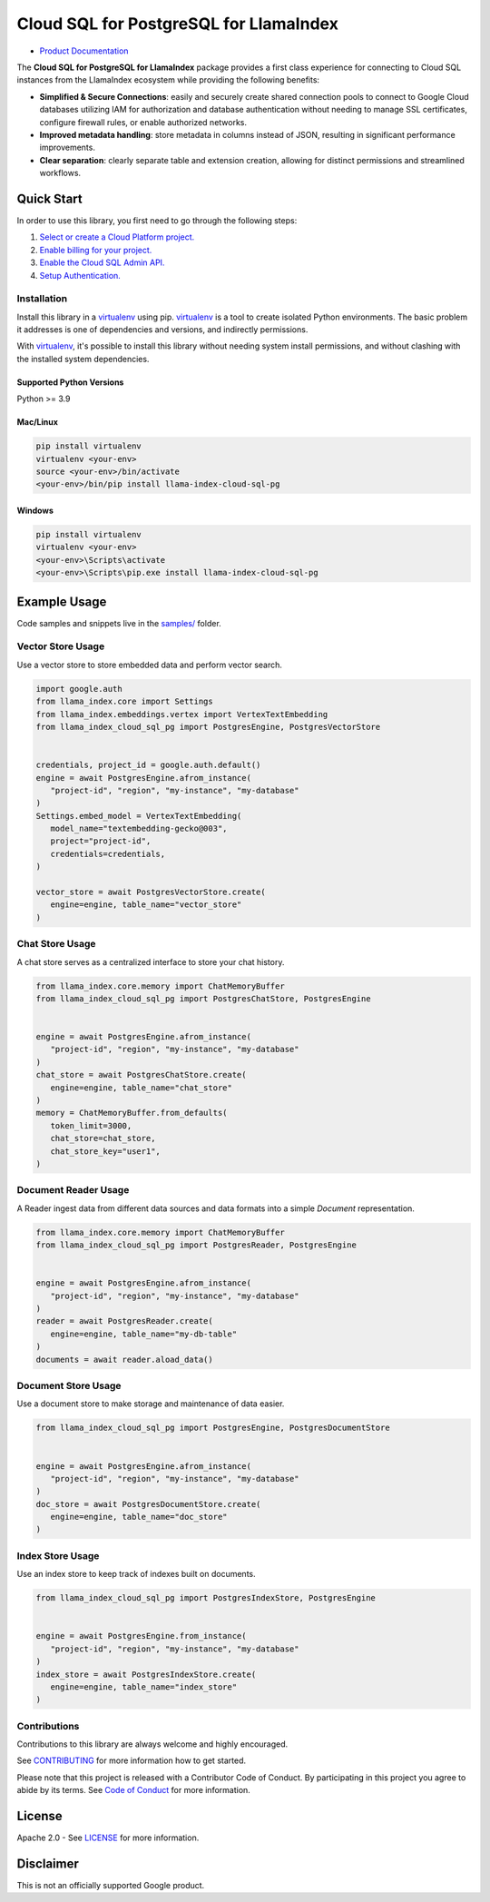 Cloud SQL for PostgreSQL for LlamaIndex
==================================================

|preview| |pypi| |versions|

- `Product Documentation`_

The **Cloud SQL for PostgreSQL for LlamaIndex** package provides a first class experience for connecting to
Cloud SQL instances from the LlamaIndex ecosystem while providing the following benefits:

- **Simplified & Secure Connections**: easily and securely create shared connection pools to connect to Google Cloud databases utilizing IAM for authorization and database authentication without needing to manage SSL certificates, configure firewall rules, or enable authorized networks.
- **Improved metadata handling**: store metadata in columns instead of JSON, resulting in significant performance improvements.
- **Clear separation**: clearly separate table and extension creation, allowing for distinct permissions and streamlined workflows.

.. |preview| image:: https://img.shields.io/badge/support-preview-orange.svg
   :target: https://github.com/googleapis/google-cloud-python/blob/main/README.rst#stability-levels
.. |pypi| image:: https://img.shields.io/pypi/v/llama-index-cloud-sql-pg.svg
   :target: https://pypi.org/project/llama-index-cloud-sql-pg/
.. |versions| image:: https://img.shields.io/pypi/pyversions/llama-index-cloud-sql-pg.svg
   :target: https://pypi.org/project/llama-index-cloud-sql-pg/
.. _Product Documentation: https://cloud.google.com/sql/docs

Quick Start
-----------

In order to use this library, you first need to go through the following
steps:

1. `Select or create a Cloud Platform project.`_
2. `Enable billing for your project.`_
3. `Enable the Cloud SQL Admin API.`_
4. `Setup Authentication.`_

.. _Select or create a Cloud Platform project.: https://console.cloud.google.com/project
.. _Enable billing for your project.: https://cloud.google.com/billing/docs/how-to/modify-project#enable_billing_for_a_project
.. _Enable the Cloud SQL Admin API.: https://console.cloud.google.com/flows/enableapi?apiid=sqladmin.googleapis.com
.. _Setup Authentication.: https://googleapis.dev/python/google-api-core/latest/auth.html

Installation
~~~~~~~~~~~~

Install this library in a `virtualenv`_ using pip. `virtualenv`_ is a tool to create isolated Python environments. The basic problem it addresses is
one of dependencies and versions, and indirectly permissions.

With `virtualenv`_, it's
possible to install this library without needing system install
permissions, and without clashing with the installed system
dependencies.

.. _`virtualenv`: https://virtualenv.pypa.io/en/latest/

Supported Python Versions
^^^^^^^^^^^^^^^^^^^^^^^^^

Python >= 3.9

Mac/Linux
^^^^^^^^^

.. code-block:: console

   pip install virtualenv
   virtualenv <your-env>
   source <your-env>/bin/activate
   <your-env>/bin/pip install llama-index-cloud-sql-pg

Windows
^^^^^^^

.. code-block:: console

    pip install virtualenv
    virtualenv <your-env>
    <your-env>\Scripts\activate
    <your-env>\Scripts\pip.exe install llama-index-cloud-sql-pg

Example Usage
-------------

Code samples and snippets live in the `samples/`_ folder.

.. _samples/: https://github.com/googleapis/llama-index-cloud-sql-pg-python/tree/main/samples

Vector Store Usage
~~~~~~~~~~~~~~~~~~~

Use a vector store to store embedded data and perform vector search.

.. code-block:: python

   import google.auth
   from llama_index.core import Settings
   from llama_index.embeddings.vertex import VertexTextEmbedding
   from llama_index_cloud_sql_pg import PostgresEngine, PostgresVectorStore


   credentials, project_id = google.auth.default()
   engine = await PostgresEngine.afrom_instance(
      "project-id", "region", "my-instance", "my-database"
   )
   Settings.embed_model = VertexTextEmbedding(
      model_name="textembedding-gecko@003",
      project="project-id",
      credentials=credentials,
   )

   vector_store = await PostgresVectorStore.create(
      engine=engine, table_name="vector_store"
   )


Chat Store Usage
~~~~~~~~~~~~~~~~~~~

A chat store serves as a centralized interface to store your chat history.

.. code-block:: python

   from llama_index.core.memory import ChatMemoryBuffer
   from llama_index_cloud_sql_pg import PostgresChatStore, PostgresEngine


   engine = await PostgresEngine.afrom_instance(
      "project-id", "region", "my-instance", "my-database"
   )
   chat_store = await PostgresChatStore.create(
      engine=engine, table_name="chat_store"
   )
   memory = ChatMemoryBuffer.from_defaults(
      token_limit=3000,
      chat_store=chat_store,
      chat_store_key="user1",
   )


Document Reader Usage
~~~~~~~~~~~~~~~~~~~

A Reader ingest data from different data sources and data formats into a simple `Document` representation.

.. code-block:: python

   from llama_index.core.memory import ChatMemoryBuffer
   from llama_index_cloud_sql_pg import PostgresReader, PostgresEngine


   engine = await PostgresEngine.afrom_instance(
      "project-id", "region", "my-instance", "my-database"
   )
   reader = await PostgresReader.create(
      engine=engine, table_name="my-db-table"
   )
   documents = await reader.aload_data()


Document Store Usage
~~~~~~~~~~~~~~~~~~~~~

Use a document store to make storage and maintenance of data easier.

.. code-block:: python

   from llama_index_cloud_sql_pg import PostgresEngine, PostgresDocumentStore


   engine = await PostgresEngine.afrom_instance(
      "project-id", "region", "my-instance", "my-database"
   )
   doc_store = await PostgresDocumentStore.create(
      engine=engine, table_name="doc_store"
   )


Index Store Usage
~~~~~~~~~~~~~~~~~~~~~~~~~~

Use an index store to keep track of indexes built on documents.

.. code:: python

   from llama_index_cloud_sql_pg import PostgresIndexStore, PostgresEngine


   engine = await PostgresEngine.from_instance(
      "project-id", "region", "my-instance", "my-database"
   )
   index_store = await PostgresIndexStore.create(
      engine=engine, table_name="index_store"
   )


Contributions
~~~~~~~~~~~~~

Contributions to this library are always welcome and highly encouraged.

See `CONTRIBUTING`_ for more information how to get started.

Please note that this project is released with a Contributor Code of Conduct. By participating in
this project you agree to abide by its terms. See `Code of Conduct`_ for more
information.

.. _`CONTRIBUTING`: https://github.com/googleapis/llama-index-cloud-sql-pg-python/tree/main/CONTRIBUTING.md
.. _`Code of Conduct`: https://github.com/googleapis/llama-index-cloud-sql-pg-python/tree/main/CODE_OF_CONDUCT.md

License
-------

Apache 2.0 - See
`LICENSE <https://github.com/googleapis/llama-index-cloud-sql-pg-python/tree/main/LICENSE>`_
for more information.

Disclaimer
----------

This is not an officially supported Google product.

